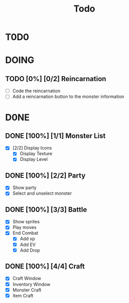 #+title: Todo

* T0D0

* DOING

** TODO [0%] [0/2] Reincarnation

- [ ] Code the reincarnation
- [ ] Add a reincarnation button to the monster information

* D0NE

** DONE [100%] [1/1] Monster List

- [X] [2/2] Display Icons
  - [X] Display Texture
  - [X] Display Level

** DONE [100%] [2/2] Party

- [X] Show party
- [X] Select and unselect monster

** DONE [100%] [3/3] Battle

- [X] Show sprites
- [X] Play moves
- [X] End Combat
  - [X] Add xp
  - [X] Add EV
  - [X] Add Drop

** DONE [100%] [4/4] Craft

- [X] Craft Window
- [X] Inventory Window
- [X] Monster Craft
- [X] Item Craft
